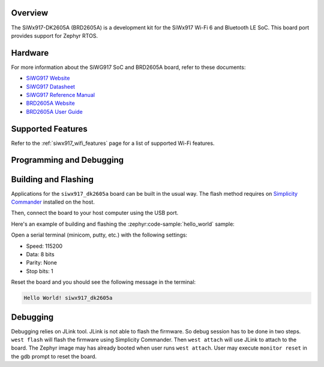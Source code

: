 .. zephyr:board:: siwx917_dk2605a


Overview
********
The SiWx917-DK2605A (BRD2605A) is a development kit for the SiWx917 Wi-Fi 6 and
Bluetooth LE SoC. This board port provides support for Zephyr RTOS.

Hardware
********

For more information about the SiWG917 SoC and BRD2605A board, refer to these
documents:

- `SiWG917 Website`_
- `SiWG917 Datasheet`_
- `SiWG917 Reference Manual`_
- `BRD2605A Website`_
- `BRD2605A User Guide`_

Supported Features
******************

.. zephyr:board-supported-hw::

Refer to the :ref:`siwx917_wifi_features` page for a list of supported Wi-Fi features.

Programming and Debugging
*************************

.. zephyr:board-supported-runners::

Building and Flashing
*********************

Applications for the ``siwx917_dk2605a`` board can be built in the usual
way. The flash method requires on `Simplicity Commander`_ installed on the host.

Then, connect the board to your host computer using the USB port.

Here's an example of building and flashing the :zephyr:code-sample:`hello_world` sample:

.. zephyr-app-commands::
   :zephyr-app: samples/hello_world
   :board: siwx917_dk2605a
   :goals: build flash

Open a serial terminal (minicom, putty, etc.) with the following settings:

- Speed: 115200
- Data: 8 bits
- Parity: None
- Stop bits: 1

Reset the board and you should see the following message in the terminal:

.. code-block:: console

   Hello World! siwx917_dk2605a

Debugging
*********

Debugging relies on JLink tool. JLink is not able to flash the firmware. So
debug session has to be done in two steps. ``west flash`` will flash the
firmware using Simplicity Commander. Then ``west attach`` will use JLink to
attach to the board. The Zephyr image may has already booted when user runs
``west attach``. User may execute ``monitor reset`` in the gdb prompt to reset
the board.

.. _BRD2605A Website:
   https://www.silabs.com/development-tools/wireless/wi-fi/siwx917-dk2605a-wifi-6-bluetooth-le-soc-dev-kit?tab=overview

.. _BRD2605A User Guide:
   https://www.silabs.com/documents/public/user-guides/ug581-brd2605a-user-guide.pdf

.. _SiWG917 Website:
   https://www.silabs.com/wireless/wi-fi/siwx917-wireless-socs

.. _SiWG917 Datasheet:
   https://www.silabs.com/documents/public/data-sheets/siwg917-datasheet.pdf

.. _SiWG917 Reference Manual:
   https://www.silabs.com/documents/public/reference-manuals/siw917x-family-rm.pdf

.. _Simplicity Commander:
   https://www.silabs.com/developer-tools/simplicity-studio/simplicity-commander
